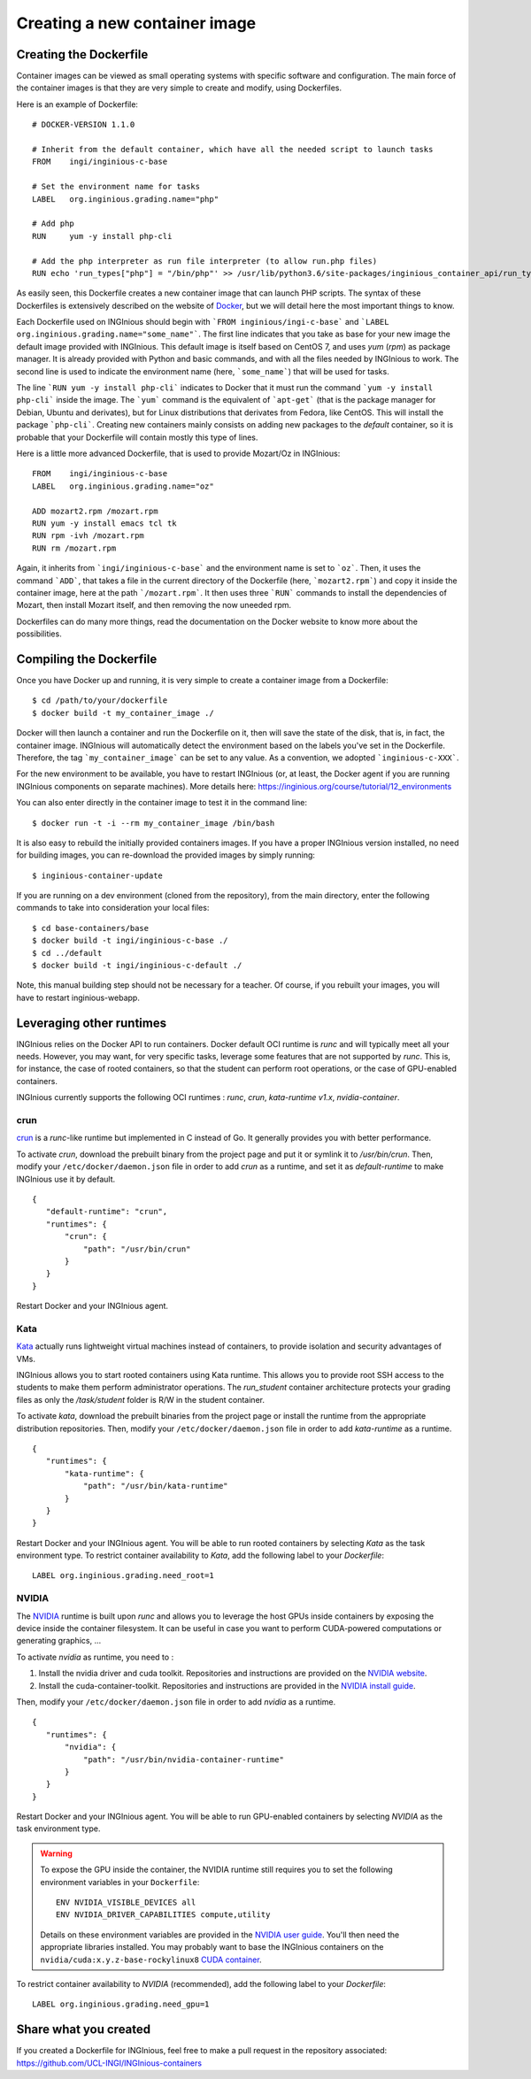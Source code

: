 

Creating a new container image
==============================

Creating the Dockerfile
-----------------------

Container images can be viewed as small operating systems with specific software and configuration.
The main force of the container images is that they are very simple to create and modify, using Dockerfiles.

Here is an example of Dockerfile:

::

   # DOCKER-VERSION 1.1.0

   # Inherit from the default container, which have all the needed script to launch tasks
   FROM    ingi/inginious-c-base

   # Set the environment name for tasks
   LABEL   org.inginious.grading.name="php"

   # Add php
   RUN     yum -y install php-cli

   # Add the php interpreter as run file interpreter (to allow run.php files)
   RUN echo 'run_types["php"] = "/bin/php"' >> /usr/lib/python3.6/site-packages/inginious_container_api/run_types.py

As easily seen, this Dockerfile creates a new container image that can launch PHP scripts.
The syntax of these Dockerfiles is extensively described on the website of Docker_,
but we will detail here the most important things to know.

Each Dockerfile used on INGInious should begin with ```FROM inginious/ingi-c-base``` and
```LABEL org.inginious.grading.name="some_name"```. The first line indicates that you take as base for your new image
the default image provided with INGInious. This default image is itself based on CentOS 7, and uses *yum* (*rpm*)
as package manager. It is already provided with Python and basic commands, and with all the files needed by INGInious
to work. The second line is used to indicate the environment name (here, ```some_name```) that will be used for tasks.

The line ```RUN yum -y install php-cli``` indicates to Docker that it must run the command ```yum -y install php-cli```
inside the image. The ```yum``` command is the equivalent of ```apt-get``` (that is the package manager for Debian,
Ubuntu and derivates), but for Linux distributions that derivates from Fedora, like CentOS. This will install the package
```php-cli```. Creating new containers mainly consists on adding new packages to the *default* container, so it is
probable that your Dockerfile will contain mostly this type of lines.

Here is a little more advanced Dockerfile, that is used to provide Mozart/Oz in INGInious:

::

    FROM    ingi/inginious-c-base
    LABEL   org.inginious.grading.name="oz"

    ADD mozart2.rpm /mozart.rpm
    RUN yum -y install emacs tcl tk
    RUN rpm -ivh /mozart.rpm
    RUN rm /mozart.rpm

Again, it inherits from ```ingi/inginious-c-base``` and the environment name is set to ```oz```. Then, it
uses the command ```ADD```, that takes a file in the current directory of the Dockerfile (here, ```mozart2.rpm```)
and copy it inside the container image, here at the path ```/mozart.rpm```. It then uses three ```RUN``` commands to
install the dependencies of Mozart, then install Mozart itself, and then removing the now uneeded rpm.

Dockerfiles can do many more things, read the documentation on the Docker website to know more about the possibilities.


.. _new_container:

Compiling the Dockerfile
--------------------------

Once you have Docker up and running, it is very simple to create a container image from a Dockerfile:

::

    $ cd /path/to/your/dockerfile
    $ docker build -t my_container_image ./

Docker will then launch a container and run the Dockerfile on it, then will save the state of the disk, that is,
in fact, the container image. INGInious will automatically detect the environment based on the labels you've set in the
Dockerfile. Therefore, the tag ```my_container_image``` can be set to any value. As a convention, we adopted
```inginious-c-XXX```.

For the new environment to be available, you have to restart INGInious (or, at least, the Docker agent if you are running
INGInious components on separate machines). More details here: https://inginious.org/course/tutorial/12_environments

You can also enter directly in the container image to test it in the command line:

::

    $ docker run -t -i --rm my_container_image /bin/bash


It is also easy to rebuild the initially provided containers images.
If you have a proper INGInious version installed, no need for building images, you can re-download the provided images by simply running:
::

    $ inginious-container-update

If you are running on a dev environment (cloned from the repository), from the main directory, enter the following commands to take into consideration your local files:
::

    $ cd base-containers/base
    $ docker build -t ingi/inginious-c-base ./
    $ cd ../default
    $ docker build -t ingi/inginious-c-default ./

Note, this manual building step should not be necessary for a teacher.
Of course, if you rebuilt your images, you will have to restart inginious-webapp.

Leveraging other runtimes
-------------------------

INGInious relies on the Docker API to run containers. Docker default OCI runtime is *runc* and will typically meet
all your needs. However, you may want, for very specific tasks, leverage some features that are not supported by
*runc*. This is, for instance, the case of rooted containers, so that the student can perform root operations, or
the case of GPU-enabled containers.

INGInious currently supports the following OCI runtimes : *runc*, *crun*, *kata-runtime v1.x*, *nvidia-container*.

crun
````
`crun <https://github.com/containers/crun>`_ is a *runc*-like runtime but implemented in C instead of Go.
It generally provides you with better performance.

To activate *crun*, download the prebuilt binary from the project page and put it or symlink it to `/usr/bin/crun`.
Then, modify your ``/etc/docker/daemon.json`` file in order to add *crun* as a runtime, and set it as `default-runtime`
to make INGInious use it by default.

::

 {
    "default-runtime": "crun",
    "runtimes": {
        "crun": {
            "path": "/usr/bin/crun"
        }
    }
 }

Restart Docker and your INGInious agent.

Kata
````
`Kata <https://github.com/kata-containers/runtime>`_ actually runs lightweight virtual machines instead of containers,
to provide isolation and security advantages of VMs.

INGInious allows you to start rooted containers using Kata runtime. This allows you to provide root SSH access to the
students to make them perform administrator operations. The `run_student` container architecture protects your grading
files as only the `/task/student` folder is R/W in the student container.

To activate *kata*, download the prebuilt binaries from the project page or install the runtime from the appropriate
distribution repositories. Then, modify your ``/etc/docker/daemon.json`` file in order to add *kata-runtime* as a runtime.

::

 {
    "runtimes": {
        "kata-runtime": {
            "path": "/usr/bin/kata-runtime"
        }
    }
 }

Restart Docker and your INGInious agent. You will be able to run rooted containers by selecting *Kata* as the task
environment type. To restrict container availability to *Kata*, add the following label to your `Dockerfile`:

::

  LABEL org.inginious.grading.need_root=1

NVIDIA
``````

The `NVIDIA <https://github.com/NVIDIA/nvidia-container-runtime>`_ runtime is built upon *runc* and allows you to leverage
the host GPUs inside containers by exposing the device inside the container filesystem. It can be useful in case
you want to perform CUDA-powered computations or generating graphics, ...

To activate *nvidia* as runtime, you need to :

#. Install the nvidia driver and cuda toolkit. Repositories and instructions are provided on the
   `NVIDIA website <https://developer.nvidia.com/cuda-downloads>`_.
#. Install the cuda-container-toolkit. Repositories and instructions are provided in the
   `NVIDIA install guide <https://docs.nvidia.com/datacenter/cloud-native/container-toolkit/install-guide.html>`_.

Then, modify your ``/etc/docker/daemon.json`` file in order to add *nvidia* as a runtime.

::

 {
    "runtimes": {
        "nvidia": {
            "path": "/usr/bin/nvidia-container-runtime"
        }
    }
 }

Restart Docker and your INGInious agent. You will be able to run GPU-enabled containers by selecting *NVIDIA* as the task
environment type.

.. WARNING::

    To expose the GPU inside the container, the NVIDIA runtime still requires you to set the following environment variables in your ``Dockerfile``:
    ::

       ENV NVIDIA_VISIBLE_DEVICES all
       ENV NVIDIA_DRIVER_CAPABILITIES compute,utility

    Details on these environment variables are provided in the
    `NVIDIA user guide <https://docs.nvidia.com/datacenter/cloud-native/container-toolkit/user-guide.html>`_.
    You'll then need the appropriate libraries installed. You may probably want to base the INGInious containers on
    the ``nvidia/cuda:x.y.z-base-rockylinux8`` `CUDA container <https://gitlab.com/nvidia/container-images/cuda>`_.

To restrict container availability to *NVIDIA* (recommended), add the following label to your `Dockerfile`:

::

  LABEL org.inginious.grading.need_gpu=1

Share what you created
----------------------

If you created a Dockerfile for INGInious, feel free to make a pull request in the repository associated: https://github.com/UCL-INGI/INGInious-containers

.. _Docker: https://www.docker.com/
